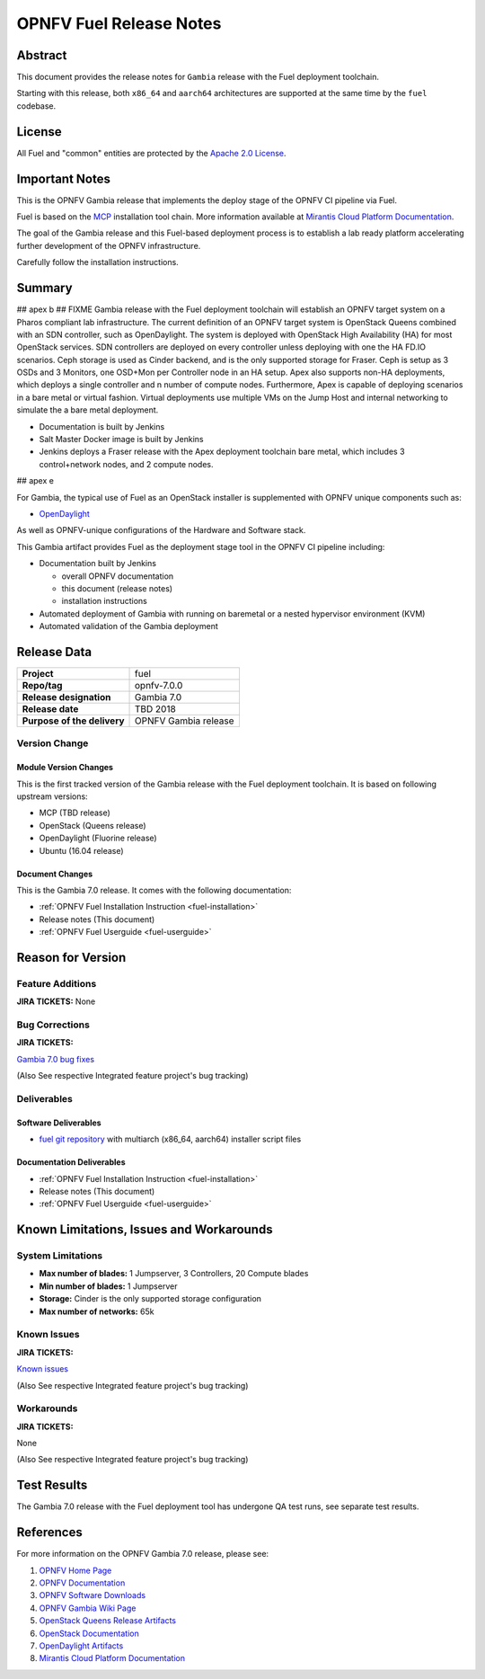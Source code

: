 .. This work is licensed under a Creative Commons Attribution 4.0 International License.
.. http://creativecommons.org/licenses/by/4.0
.. (c) Open Platform for NFV Project, Inc. and its contributors

************************
OPNFV Fuel Release Notes
************************

Abstract
========

This document provides the release notes for ``Gambia`` release with the Fuel
deployment toolchain.

Starting with this release, both ``x86_64`` and ``aarch64`` architectures
are supported at the same time by the ``fuel`` codebase.

License
=======

All Fuel and "common" entities are protected by the `Apache 2.0 License`_.

Important Notes
===============

This is the OPNFV Gambia release that implements the deploy stage of the
OPNFV CI pipeline via Fuel.

Fuel is based on the `MCP`_ installation tool chain.
More information available at `Mirantis Cloud Platform Documentation`_.

The goal of the Gambia release and this Fuel-based deployment process is
to establish a lab ready platform accelerating further development
of the OPNFV infrastructure.

Carefully follow the installation instructions.

Summary
=======

## apex b
## FIXME
Gambia release with the Fuel deployment toolchain will establish an OPNFV
target system on a Pharos compliant lab infrastructure. The current definition
of an OPNFV target system is OpenStack Queens combined with an SDN
controller, such as OpenDaylight. The system is deployed with OpenStack High
Availability (HA) for most OpenStack services. SDN controllers are deployed
on every controller unless deploying with one the HA FD.IO scenarios.  Ceph
storage is used as Cinder backend, and is the only supported storage for
Fraser.  Ceph is setup as 3 OSDs and 3 Monitors, one OSD+Mon per Controller
node in an HA setup.  Apex also supports non-HA deployments, which deploys a
single controller and n number of compute nodes.  Furthermore, Apex is
capable of deploying scenarios in a bare metal or virtual fashion.  Virtual
deployments use multiple VMs on the Jump Host and internal networking to
simulate the a bare metal deployment.

- Documentation is built by Jenkins
- Salt Master Docker image is built by Jenkins
- Jenkins deploys a Fraser release with the Apex deployment toolchain
  bare metal, which includes 3 control+network nodes, and 2 compute nodes.

## apex e

For Gambia, the typical use of Fuel as an OpenStack installer is
supplemented with OPNFV unique components such as:

- `OpenDaylight`_

As well as OPNFV-unique configurations of the Hardware and Software stack.

This Gambia artifact provides Fuel as the deployment stage tool in the
OPNFV CI pipeline including:

- Documentation built by Jenkins

  - overall OPNFV documentation

  - this document (release notes)

  - installation instructions

- Automated deployment of Gambia with running on baremetal or a nested
  hypervisor environment (KVM)

- Automated validation of the Gambia deployment

Release Data
============

+--------------------------------------+--------------------------------------+
| **Project**                          | fuel                                 |
|                                      |                                      |
+--------------------------------------+--------------------------------------+
| **Repo/tag**                         | opnfv-7.0.0                          |
|                                      |                                      |
+--------------------------------------+--------------------------------------+
| **Release designation**              | Gambia 7.0                           |
|                                      |                                      |
+--------------------------------------+--------------------------------------+
| **Release date**                     | TBD     2018                         |
|                                      |                                      |
+--------------------------------------+--------------------------------------+
| **Purpose of the delivery**          | OPNFV Gambia release                 |
+--------------------------------------+--------------------------------------+

Version Change
--------------

Module Version Changes
~~~~~~~~~~~~~~~~~~~~~~

This is the first tracked version of the Gambia release with the Fuel
deployment toolchain. It is based on following upstream versions:

- MCP (TBD release)

- OpenStack (Queens release)

- OpenDaylight (Fluorine release)

- Ubuntu (16.04 release)

Document Changes
~~~~~~~~~~~~~~~~
This is the Gambia 7.0 release.
It comes with the following documentation:

- :ref:`OPNFV Fuel Installation Instruction <fuel-installation>`

- Release notes (This document)

- :ref:`OPNFV Fuel Userguide <fuel-userguide>`

Reason for Version
==================

Feature Additions
-----------------

**JIRA TICKETS:**
None

Bug Corrections
---------------

**JIRA TICKETS:**

`Gambia 7.0 bug fixes  <https://jira.opnfv.org/issues/?filter=12318>`_

(Also See respective Integrated feature project's bug tracking)

Deliverables
------------

Software Deliverables
~~~~~~~~~~~~~~~~~~~~~

- `fuel git repository`_ with multiarch (x86_64, aarch64) installer script files

Documentation Deliverables
~~~~~~~~~~~~~~~~~~~~~~~~~~

- :ref:`OPNFV Fuel Installation Instruction <fuel-installation>`

- Release notes (This document)

- :ref:`OPNFV Fuel Userguide <fuel-userguide>`

Known Limitations, Issues and Workarounds
=========================================

System Limitations
------------------

- **Max number of blades:** 1 Jumpserver, 3 Controllers, 20 Compute blades

- **Min number of blades:** 1 Jumpserver

- **Storage:** Cinder is the only supported storage configuration

- **Max number of networks:** 65k


Known Issues
------------

**JIRA TICKETS:**

`Known issues <https://jira.opnfv.org/issues/?filter=12317>`_

(Also See respective Integrated feature project's bug tracking)

Workarounds
-----------

**JIRA TICKETS:**

None

(Also See respective Integrated feature project's bug tracking)

Test Results
============

The Gambia 7.0 release with the Fuel deployment tool has undergone QA test
runs, see separate test results.

References
==========

For more information on the OPNFV Gambia 7.0 release, please see:

#. `OPNFV Home Page`_
#. `OPNFV Documentation`_
#. `OPNFV Software Downloads`_
#. `OPNFV Gambia Wiki Page`_
#. `OpenStack Queens Release Artifacts`_
#. `OpenStack Documentation`_
#. `OpenDaylight Artifacts`_
#. `Mirantis Cloud Platform Documentation`_

.. _`OpenDaylight`: https://www.opendaylight.org/software
.. _`OpenDaylight Artifacts`: https://www.opendaylight.org/software/downloads
.. _`Apache 2.0 License`: http://www.apache.org/licenses/
.. _`MCP`: https://www.mirantis.com/software/mcp/
.. _`Mirantis Cloud Platform Documentation`: https://docs.mirantis.com/mcp/latest/
.. _`fuel git repository`: https://git.opnfv.org/fuel
.. _`OpenStack Documentation`: https://docs.openstack.org
.. _`OpenStack Queens Release Artifacts`: https://www.openstack.org/software/queens
.. _`OPNFV Home Page`: https://www.opnfv.org
.. _`OPNFV Gambia Wiki Page`: https://wiki.opnfv.org/releases/Gambia
.. _`OPNFV Documentation`: https://docs.opnfv.org
.. _`OPNFV Software Downloads`: https://www.opnfv.org/software/download
